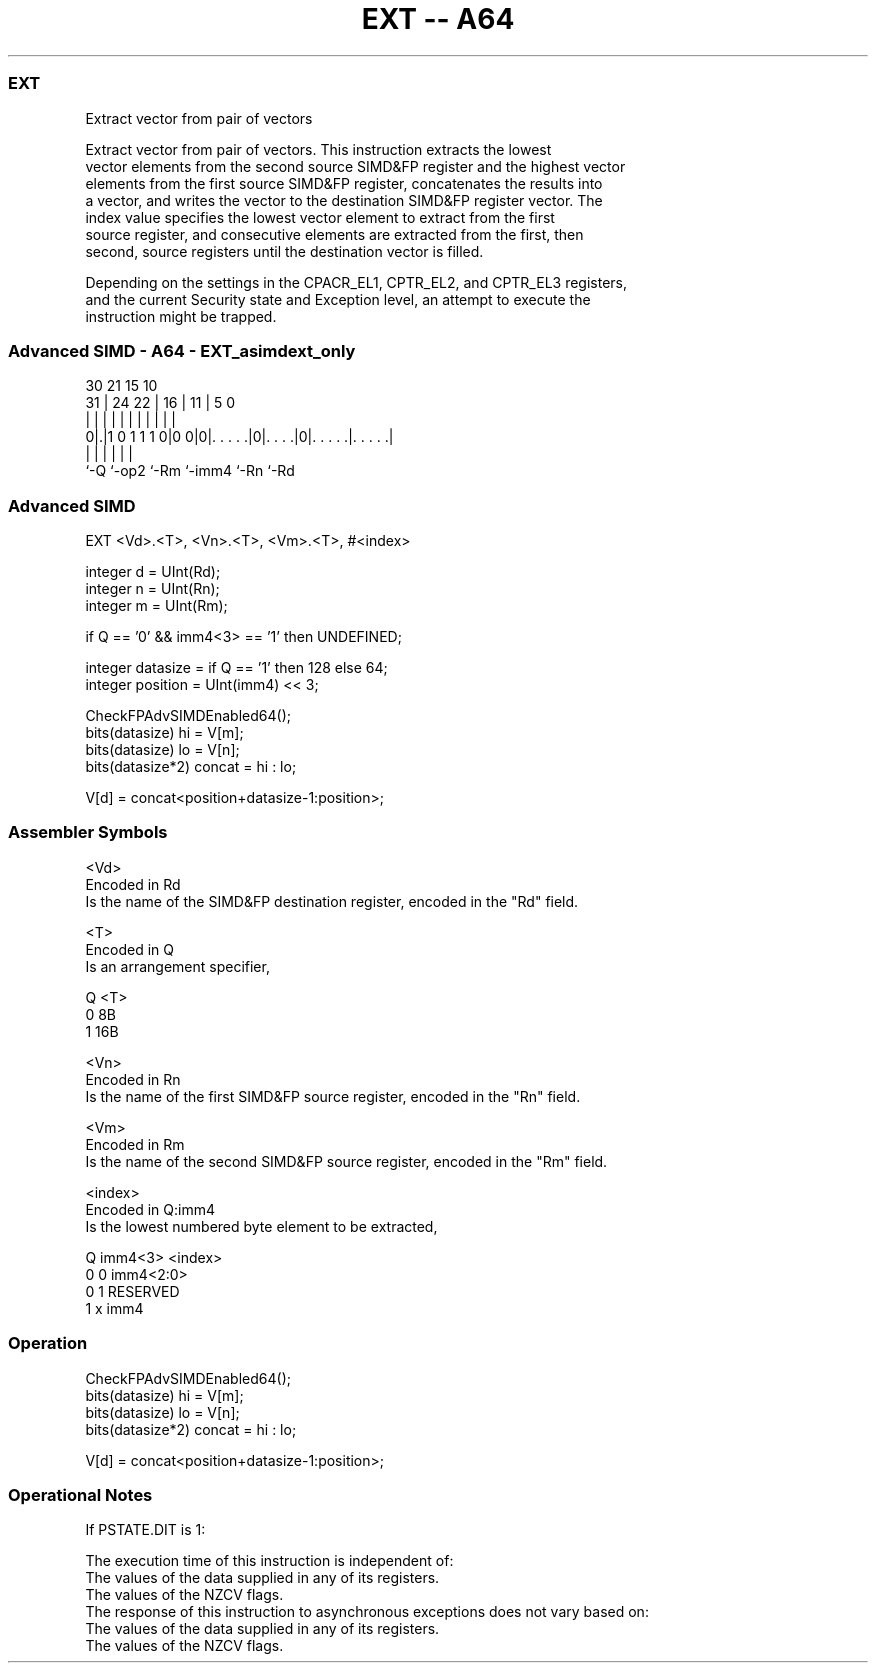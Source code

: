 .nh
.TH "EXT -- A64" "7" " "  "instruction" "advsimd"
.SS EXT
 Extract vector from pair of vectors

 Extract vector from pair of vectors. This instruction extracts the lowest
 vector elements from the second source SIMD&FP register and the highest vector
 elements from the first source SIMD&FP register, concatenates the results into
 a vector, and writes the vector to the destination SIMD&FP register vector. The
 index value specifies the lowest vector element to extract from the first
 source register, and consecutive elements are extracted from the first, then
 second, source registers until the destination vector is filled.



 Depending on the settings in the CPACR_EL1, CPTR_EL2, and CPTR_EL3 registers,
 and the current Security state and Exception level, an attempt to execute the
 instruction might be trapped.



.SS Advanced SIMD - A64 - EXT_asimdext_only
 
                                                                   
                                                                   
     30                21          15        10                    
   31 |          24  22 |        16 |      11 |         5         0
    | |           |   | |         | |       | |         |         |
   0|.|1 0 1 1 1 0|0 0|0|. . . . .|0|. . . .|0|. . . . .|. . . . .|
    |             |     |           |         |         |
    `-Q           `-op2 `-Rm        `-imm4    `-Rn      `-Rd
  
  
 
.SS Advanced SIMD
 
 EXT  <Vd>.<T>, <Vn>.<T>, <Vm>.<T>, #<index>
 
 integer d = UInt(Rd);
 integer n = UInt(Rn);
 integer m = UInt(Rm);
 
 if Q == '0' && imm4<3> == '1' then UNDEFINED;
 
 integer datasize = if Q == '1' then 128 else 64;
 integer position = UInt(imm4) << 3;
 
 CheckFPAdvSIMDEnabled64();
 bits(datasize) hi = V[m];
 bits(datasize) lo = V[n];
 bits(datasize*2) concat = hi : lo;
 
 V[d] = concat<position+datasize-1:position>;
 

.SS Assembler Symbols

 <Vd>
  Encoded in Rd
  Is the name of the SIMD&FP destination register, encoded in the "Rd" field.

 <T>
  Encoded in Q
  Is an arrangement specifier,

  Q <T> 
  0 8B  
  1 16B 

 <Vn>
  Encoded in Rn
  Is the name of the first SIMD&FP source register, encoded in the "Rn" field.

 <Vm>
  Encoded in Rm
  Is the name of the second SIMD&FP source register, encoded in the "Rm" field.

 <index>
  Encoded in Q:imm4
  Is the lowest numbered byte element to be extracted,

  Q imm4<3> <index>   
  0 0       imm4<2:0> 
  0 1       RESERVED  
  1 x       imm4      



.SS Operation

 CheckFPAdvSIMDEnabled64();
 bits(datasize) hi = V[m];
 bits(datasize) lo = V[n];
 bits(datasize*2) concat = hi : lo;
 
 V[d] = concat<position+datasize-1:position>;


.SS Operational Notes

 
 If PSTATE.DIT is 1: 
 
 The execution time of this instruction is independent of: 
 The values of the data supplied in any of its registers.
 The values of the NZCV flags.
 The response of this instruction to asynchronous exceptions does not vary based on: 
 The values of the data supplied in any of its registers.
 The values of the NZCV flags.
